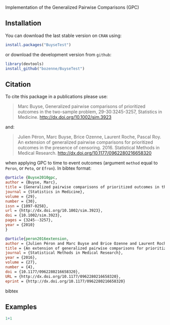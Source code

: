 #+BEGIN_HTML
<a href="https://travis-ci.org/bozenne/BuyseTest"><img src="https://travis-ci.org/bozenne/BuyseTest.svg?branch=master"></a>
<a href="http://cran.rstudio.com/web/packages/BuyseTest/index.html"><img src="http://www.r-pkg.org/badges/version/BuyseTest"></a>
<a href="http://cranlogs.r-pkg.org/downloads/total/last-month/BuyseTest"><img src="http://cranlogs.r-pkg.org/badges/BuyseTest"></a>
#+END_HTML

Implementation of the Generalized Pairwise Comparisons (GPC)

** Installation

You can download the last stable version on =CRAN= using:
#+BEGIN_SRC R :exports both :eval never
install.packages("BuyseTest")
#+END_SRC

or download the development version from =github=:
#+BEGIN_SRC R :exports both :eval never
library(devtools)
install_github("bozenne/BuyseTest")
#+END_SRC

** Citation
To cite this package in a publications please use:
#+BEGIN_QUOTE
Marc Buyse, Generalized pairwise comparisons of prioritized outcomes in the two-sample problem,
29-30:3245-3257, Statistics in Medicine. http://dx.doi.org/10.1002/sim.3923
#+END_QUOTE
and:
#+BEGIN_QUOTE
Julien Péron, Marc Buyse, Brice Ozenne, Laurent Roche, Pascal Roy. An
extension of generalized pairwise comparisons for prioritized outcomes
in the presence of censoring.  2016. Statistical Methods in Medical
Research. http://dx.doi.org/10.1177/0962280216658320
#+END_QUOTE
when applying GPC to time to event outcomes (argument =method= equal
to =Peron=, or =Peto=, or =Efron=). In bibtex format:

#+BEGIN_SRC bibtex
@article {Buyse2010gpc,
author = {Buyse, Marc},
title = {Generalized pairwise comparisons of prioritized outcomes in the two-sample problem},
journal = {Statistics in Medicine},
volume = {29},
number = {30},
issn = {1097-0258},
url = {http://dx.doi.org/10.1002/sim.3923},
doi = {10.1002/sim.3923},
pages = {3245--3257},
year = {2010}
}

@article{peron2016extension,
author = {Julien Péron and Marc Buyse and Brice Ozenne and Laurent Roche and Pascal Roy},
title = {An extension of generalized pairwise comparisons for prioritized outcomes in the presence of censoring},
journal = {Statistical Methods in Medical Research},
year = {2016},
volume = {27},
number = {4},
doi = {10.1177/0962280216658320},
URL = {http://dx.doi.org/10.1177/0962280216658320},
eprint = {http://dx.doi.org/10.1177/0962280216658320}
#+END_SRC bibtex

** Examples

#+BEGIN_SRC R  :results output   :exports both  :session *R* :cache no
1+1
#+END_SRC


#+BEGIN_SRC R :exports :results
  data(veteran,package="survival")
  BT_Gehan <- BuyseTest(data=veteran,endpoint="time",treatment="trt",strata="celltype",
                        type="timeToEvent",censoring="status",threshold=0,
                        n.bootstrap=10000,method="Gehan",cpus="all")
#+END_SRC
